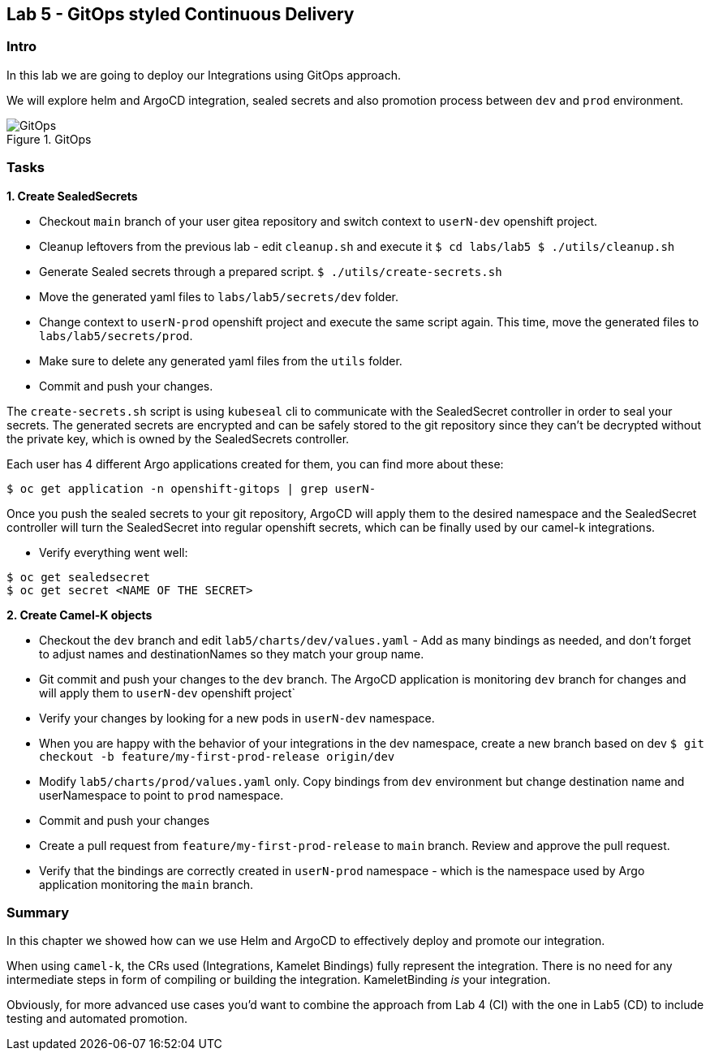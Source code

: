 == Lab 5 - GitOps styled Continuous Delivery

=== Intro

In this lab we are going to deploy our Integrations using GitOps
approach.

We will explore helm and ArgoCD integration, sealed secrets and also
promotion process between `dev` and `prod` environment.

image::gitops.png[GitOps,title="GitOps"]

=== Tasks

*1. Create SealedSecrets*

* Checkout `main` branch of your user gitea repository and switch
context to `userN-dev` openshift project.
* Cleanup leftovers from the previous lab - edit `cleanup.sh` and
execute it `$ cd labs/lab5     $ ./utils/cleanup.sh`
* Generate Sealed secrets through a prepared script.
`$ ./utils/create-secrets.sh`
* Move the generated yaml files to `labs/lab5/secrets/dev` folder.
* Change context to `userN-prod` openshift project and execute the same
script again. This time, move the generated files to
`labs/lab5/secrets/prod`.
* Make sure to delete any generated yaml files from the `utils` folder.
* Commit and push your changes.

The `create-secrets.sh` script is using `kubeseal` cli to communicate
with the SealedSecret controller in order to seal your secrets. The
generated secrets are encrypted and can be safely stored to the git
repository since they can’t be decrypted without the private key, which
is owned by the SealedSecrets controller.

Each user has 4 different Argo applications created for them, you can
find more about these:

....
$ oc get application -n openshift-gitops | grep userN-
....

Once you push the sealed secrets to your git repository, ArgoCD will
apply them to the desired namespace and the SealedSecret controller will
turn the SealedSecret into regular openshift secrets, which can be
finally used by our camel-k integrations.

* Verify everything went well:

[source,bash]
----
$ oc get sealedsecret
$ oc get secret <NAME OF THE SECRET>
----

*2. Create Camel-K objects*

* Checkout the `dev` branch and edit `lab5/charts/dev/values.yaml` - Add
as many bindings as needed, and don’t forget to adjust names and
destinationNames so they match your group name.
* Git commit and push your changes to the `dev` branch. The ArgoCD
application is monitoring `dev` branch for changes and will apply them
to `userN-dev` openshift project`
* Verify your changes by looking for a new pods in `userN-dev`
namespace.
* When you are happy with the behavior of your integrations in the dev
namespace, create a new branch based on dev
`$ git checkout -b feature/my-first-prod-release origin/dev`
* Modify `lab5/charts/prod/values.yaml` only. Copy bindings from `dev`
environment but change destination name and userNamespace to point to
`prod` namespace.
* Commit and push your changes
* Create a pull request from `feature/my-first-prod-release` to `main`
branch. Review and approve the pull request.
* Verify that the bindings are correctly created in `userN-prod`
namespace - which is the namespace used by Argo application monitoring
the `main` branch.

=== Summary

In this chapter we showed how can we use Helm and ArgoCD to effectively
deploy and promote our integration.

When using `camel-k`, the CRs used (Integrations, Kamelet Bindings)
fully represent the integration. There is no need for any intermediate
steps in form of compiling or building the integration. KameletBinding
_is_ your integration.

Obviously, for more advanced use cases you’d want to combine the
approach from Lab 4 (CI) with the one in Lab5 (CD) to include testing
and automated promotion.